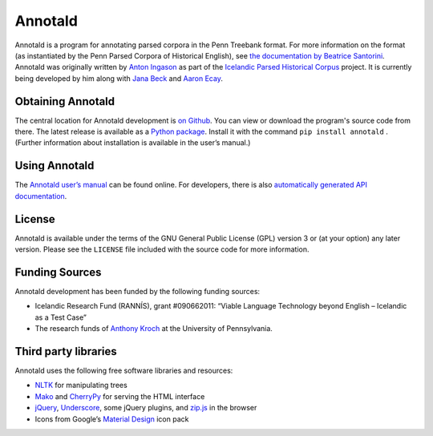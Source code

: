 Annotald
========

Annotald is a program for annotating parsed corpora in the Penn Treebank
format.  For more information on the format (as instantiated by the Penn
Parsed Corpora of Historical English), see `the documentation by
Beatrice Santorini`_.  Annotald was originally written by `Anton
Ingason`_ as part of the `Icelandic Parsed Historical Corpus`_ project.
It is currently being developed by him along with `Jana Beck`_ and
`Aaron Ecay`_.

.. _the documentation by Beatrice Santorini:
    http://www.ling.upenn.edu/hist-corpora/annotation/intro.htm#parsed_files
.. _Anton Ingason: http://linguist.is/
.. _Icelandic Parsed Historical Corpus:
    http://linguist.is/icelandic_treebank/Icelandic_Parsed_Historical_Corpus_(IcePaHC)
.. _Jana Beck: http://www.ling.upenn.edu/~janabeck/
.. _Aaron Ecay: http://www.ling.upenn.edu/~ecay/

Obtaining Annotald
------------------

The central location for Annotald development is `on Github`_.  You can
view or download the program's source code from there.  The latest
release is available as a `Python package`_.  Install it with the
command ``pip install annotald`` .  (Further information about
installation is available in the user’s manual.)

.. _on Github: https://github.com/Annotald/annotald
.. _Python package: https://pypi.python.org/pypi/annotald

Using Annotald
--------------

The `Annotald user’s manual`_ can be found online.  For developers,
there is also `automatically generated API documentation`_.

.. _Annotald user’s manual: http://annotald.github.com/user.html
.. _automatically generated API documentation:
    http://annotald.github.com/api-doc/global.html

License
-------

Annotald is available under the terms of the GNU General Public License
(GPL) version 3 or (at your option) any later version.  Please see the
``LICENSE`` file included with the source code for more information.

Funding Sources
---------------

Annotald development has been funded by the following funding sources:

- Icelandic Research Fund (RANNÍS), grant #090662011: “Viable Language
  Technology beyond English – Icelandic as a Test Case”
- The research funds of `Anthony Kroch`_ at the University of
  Pennsylvania.

.. _Anthony Kroch: http://www.ling.upenn.edu/~kroch/

Third party libraries
---------------------

Annotald uses the following free software libraries and resources:

- `NLTK`_ for manipulating trees
- `Mako`_ and `CherryPy`_ for serving the HTML interface
- `jQuery`_, `Underscore`_, some jQuery plugins, and `zip.js`_ in the browser
- Icons from Google’s `Material Design`_ icon pack

.. _NLTK: http://www.nltk.org/
.. _Mako: http://www.makotemplates.org/
.. _CherryPy: http://www.cherrypy.org/
.. _jQuery: https://jquery.com/
.. _Underscore: http://underscorejs.org/
.. _Material Design: https://github.com/google/material-design-icons
.. _zip.js: https://gildas-lormeau.github.io/zip.js/
